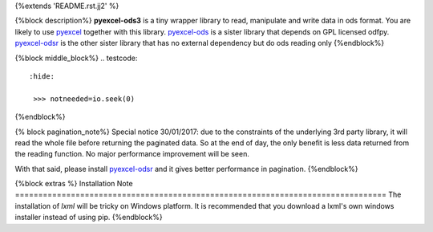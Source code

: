 {%extends 'README.rst.jj2' %}

{%block description%}
**pyexcel-ods3** is a tiny wrapper library to read, manipulate and write data in ods
format. You are likely to use `pyexcel <https://github.com/pyexcel/pyexcel>`__ together
with this library. `pyexcel-ods <https://github.com/pyexcel/pyexcel-ods>`__ is a sister
library that depends on GPL licensed odfpy.
`pyexcel-odsr <https://github.com/pyexcel/pyexcel-odsr>`_ is the other sister library
that has no external dependency but do ods reading only
{%endblock%}

{%block middle_block%}
.. testcode::
   :hide: 

    >>> notneeded=io.seek(0)
{%endblock%}

{% block pagination_note%}
Special notice 30/01/2017: due to the constraints of the underlying 3rd party
library, it will read the whole file before returning the paginated data. So
at the end of day, the only benefit is less data returned from the reading
function. No major performance improvement will be seen.

With that said, please install `pyexcel-odsr <https://github.com/pyexcel/pyexcel-odsr>`_
and it gives better performance in pagination.
{%endblock%}

{%block extras %}
Installation Note
================================================================================
The installation of `lxml` will be tricky on Windows platform. It is recommended that you download a lxml's own windows installer instead of using pip.
{%endblock%}
